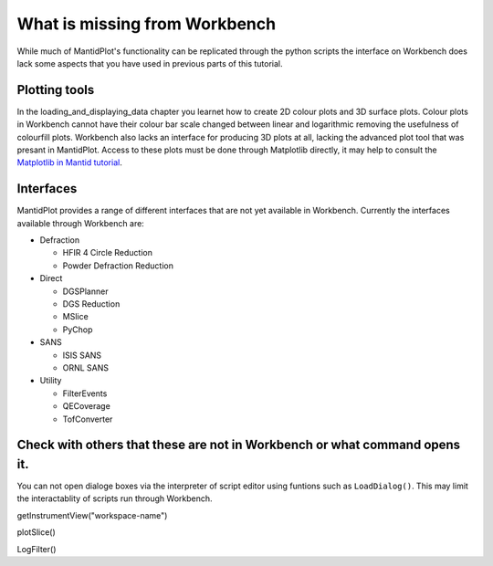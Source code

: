 .. _04_What_is_missing:

==============================
What is missing from Workbench
==============================

While much of MantidPlot's functionality can be replicated through the python scripts the interface on Workbench does lack some aspects that you have 
used in previous parts of this tutorial.

Plotting tools
==============

In the loading_and_displaying_data chapter you learnet how to create 2D colour plots and 3D surface plots. Colour plots in Workbench cannot have 
their colour bar scale changed between linear and logarithmic removing the usefulness of colourfill plots.
Workbench also lacks an interface for producing 3D plots at all, lacking the advanced plot tool that was presant in MantidPlot.
Access to these plots must be done through Matplotlib directly, it may help to consult the `Matplotlib in Mantid tutorial <https://docs.mantidproject.org/nightly/plotting/index.html#simple-plots>`_.



Interfaces
==========

MantidPlot provides a range of different interfaces that are not yet available in Workbench. Currently the interfaces available through Workbench are:

* Defraction

  - HFIR 4 Circle Reduction
  
  - Powder Defraction Reduction
  
* Direct

  - DGSPlanner
  
  - DGS Reduction
  
  - MSlice
  
  - PyChop
  
* SANS
  
  - ISIS SANS
  
  - ORNL SANS
  
* Utility

  - FilterEvents
  
  - QECoverage
  
  - TofConverter

  
Check with others that these are not in Workbench or what command opens it.
===========================================================================
You can not open dialoge boxes via the interpreter of script editor using funtions such as ``LoadDialog()``. This may limit the interactablity of scripts run 
through Workbench.

getInstrumentView("workspace-name")

plotSlice()

LogFilter()